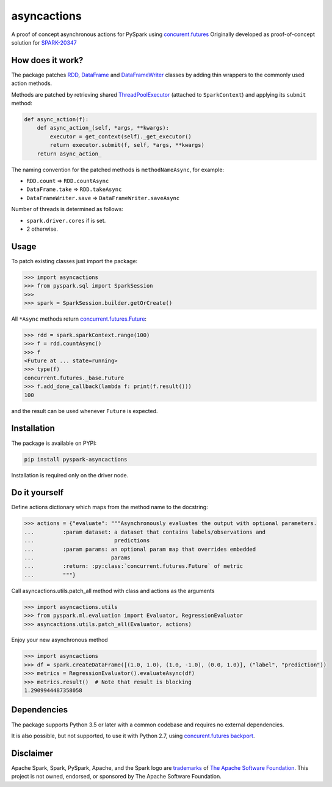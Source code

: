 asyncactions
============

|Build Status| |PyPI version|

A proof of concept asynchronous actions for PySpark using
`concurent.futures <https://docs.python.org/3/library/concurrent.futures.html#module-concurrent.futures>`__
Originally developed as proof-of-concept solution for
`SPARK-20347 <https://issues.apache.org/jira/browse/SPARK-20347>`__

How does it work?
-----------------

The package patches `RDD <https://spark.apache.org/docs/latest/api/python/pyspark.html#pyspark.RDD>`__, `DataFrame <https://spark.apache.org/docs/latest/api/python/pyspark.sql.html#pyspark.sql.DataFrame>`__ and `DataFrameWriter <https://spark.apache.org/docs/latest/api/python/pyspark.sql.html#pyspark.sql.DataFrameWriter>`__
classes by adding thin wrappers to the commonly used action methods.


Methods are patched by retrieving shared
`ThreadPoolExecutor <https://docs.python.org/3/library/concurrent.futures.html#concurrent.futures.ThreadPoolExecutor>`__
(attached to ``SparkContext``) and applying its ``submit`` method:

.. code:: python

    def async_action(f):
        def async_action_(self, *args, **kwargs):
            executor = get_context(self)._get_executor()
            return executor.submit(f, self, *args, **kwargs)
        return async_action_

The naming convention for the patched methods is ``methodNameAsync``,
for example:

-  ``RDD.count`` ⇒ ``RDD.countAsync``
-  ``DataFrame.take`` ⇒ ``RDD.takeAsync``
-  ``DataFrameWriter.save`` ⇒ ``DataFrameWriter.saveAsync``

Number of threads is determined as follows:

-  ``spark.driver.cores`` if is set.
-  2 otherwise.

Usage
-----

To patch existing classes just import the package:

.. code:: python

    >>> import asyncactions
    >>> from pyspark.sql import SparkSession
    >>>
    >>> spark = SparkSession.builder.getOrCreate()

All ``*Async`` methods return `concurrent.futures.Future <https://docs.python.org/3/library/concurrent.futures.html#future-objects>`__:

.. code:: python

    >>> rdd = spark.sparkContext.range(100)
    >>> f = rdd.countAsync()
    >>> f
    <Future at ... state=running>
    >>> type(f)
    concurrent.futures._base.Future
    >>> f.add_done_callback(lambda f: print(f.result()))
    100


and the result can be used whenever ``Future`` is expected.

Installation
------------

The package is available on PYPI:

.. code:: bash

    pip install pyspark-asyncactions

Installation is required only on the driver node.

Do it yourself
--------------

Define actions dictionary which maps from the method name to the docstring:

.. code:: python

    >>> actions = {"evaluate": """Asynchronously evaluates the output with optional parameters.
    ...         :param dataset: a dataset that contains labels/observations and
    ...                         predictions
    ...         :param params: an optional param map that overrides embedded
    ...                        params
    ...         :return: :py:class:`concurrent.futures.Future` of metric
    ...         """}

Call asyncactions.utils.patch_all method with class and actions as the arguments

.. code:: Python

    >>> import asyncactions.utils
    >>> from pyspark.ml.evaluation import Evaluator, RegressionEvaluator
    >>> asyncactions.utils.patch_all(Evaluator, actions)

Enjoy your new asynchronous method

.. code:: python

    >>> import asyncactions
    >>> df = spark.createDataFrame([(1.0, 1.0), (1.0, -1.0), (0.0, 1.0)], ("label", "prediction"))
    >>> metrics = RegressionEvaluator().evaluateAsync(df)
    >>> metrics.result()  # Note that result is blocking
    1.2909944487358058


Dependencies
------------

The package supports Python 3.5 or later with a common codebase and
requires no external dependencies.

It is also possible, but not supported, to use it with Python 2.7, using
`concurent.futures backport <https://pypi.org/project/futures/>`__.

Disclaimer
----------

Apache Spark, Spark, PySpark, Apache, and the Spark logo are `trademarks <https://www.apache.org/foundation/marks/>`__ of `The
Apache Software Foundation <http://www.apache.org/>`__. This project is not owned, endorsed, or
sponsored by The Apache Software Foundation.

.. |Build Status| image:: https://travis-ci.org/zero323/pyspark-asyncactions.svg?branch=master
   :target: https://travis-ci.org/zero323/pyspark-asyncactions
.. |PyPI version| image:: https://badge.fury.io/py/pyspark-asyncactions.svg
   :target: https://badge.fury.io/py/pyspark-asyncactions
